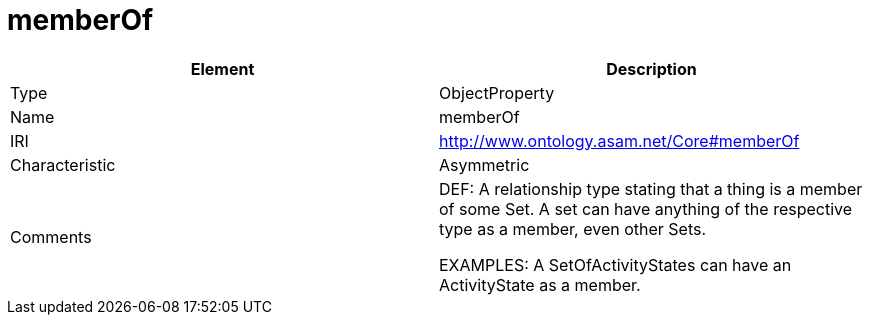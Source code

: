 // This file was created automatically by OpenXCore V 1.0 20210902.
// DO NOT EDIT!

//Include information from owl files

[#memberOf]
= memberOf

|===
|Element |Description

|Type
|ObjectProperty

|Name
|memberOf

|IRI
|http://www.ontology.asam.net/Core#memberOf

|Characteristic
|Asymmetric

|Comments
|DEF: A relationship type stating that a thing is a member of some Set. A set can have anything of the respective type as a member, even other Sets.

EXAMPLES: A SetOfActivityStates can have an ActivityState as a member.

|===